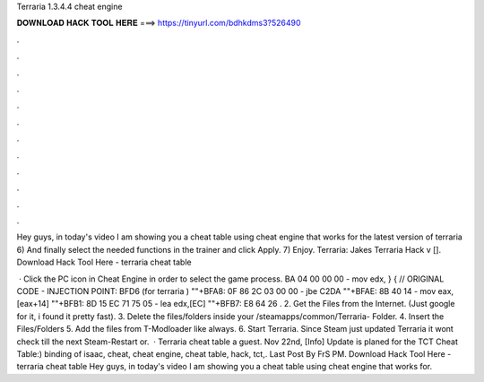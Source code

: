 Terraria 1.3.4.4 cheat engine



𝐃𝐎𝐖𝐍𝐋𝐎𝐀𝐃 𝐇𝐀𝐂𝐊 𝐓𝐎𝐎𝐋 𝐇𝐄𝐑𝐄 ===> https://tinyurl.com/bdhkdms3?526490



.



.



.



.



.



.



.



.



.



.



.



.

Hey guys, in today's video I am showing you a cheat table using cheat engine that works for the latest version of terraria  6) And finally select the needed functions in the trainer and click Apply. 7) Enjoy. Terraria: Jakes Terraria Hack v []. Download Hack Tool Here -  terraria cheat table 

 · Click the PC icon in Cheat Engine in order to select the game process. BA 04 00 00 00 - mov edx, } { // ORIGINAL CODE - INJECTION POINT: BFD6 (for terraria ) ""+BFA8: 0F 86 2C 03 00 00 - jbe C2DA ""+BFAE: 8B 40 14 - mov eax,[eax+14] ""+BFB1: 8D 15 EC 71 75 05 - lea edx,[EC] ""+BFB7: E8 64 26 . 2. Get the Files from the Internet. (Just google for it, i found it pretty fast). 3. Delete the files/folders inside your /steamapps/common/Terraria- Folder. 4. Insert the Files/Folders 5. Add the files from T-Modloader like always. 6. Start Terraria. Since Steam just updated Terraria it wont check till the next Steam-Restart or.  · Terraria cheat table a guest. Nov 22nd, [Info] Update is planed for the TCT Cheat Table:) binding of isaac, cheat, cheat engine, cheat table, hack, tct,. Last Post By FrS PM. Download Hack Tool Here -  terraria cheat table Hey guys, in today's video I am showing you a cheat table using cheat engine that works for.
